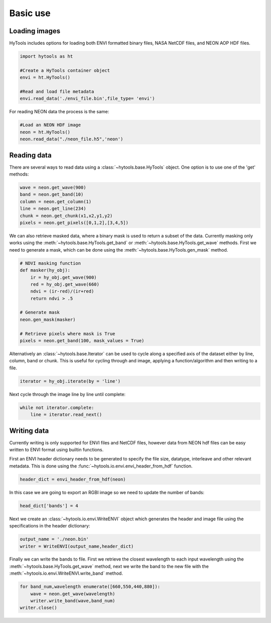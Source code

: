 .. _basics:

===========
 Basic use
===========


Loading images
==============

HyTools includes options for loading both ENVI formatted binary files, NASA NetCDF files,
and NEON AOP HDF files.

.. code-block:: python

   import hytools as ht

   #Create a HyTools container object 
   envi = ht.HyTools()

   #Read and load file metadata
   envi.read_data('./envi_file.bin',file_type= 'envi')

For reading NEON data the process is the same:

.. code-block:: python
		
   #Load an NEON HDF image
   neon = ht.HyTools()
   neon.read_data("./neon_file.h5",'neon')
     
  
Reading data
============

There are several ways to read data using a :class:`~hytools.base.HyTools` object. One option
is to use one of the 'get' methods:

.. code-block:: python

	wave = neon.get_wave(900)		
	band = neon.get_band(10)
	column = neon.get_column(1)
	line = neon.get_line(234)
	chunk = neon.get_chunk(x1,x2,y1,y2)
	pixels = neon.get_pixels([0,1,2],[3,4,5])
	
We can also retrieve masked data, where a binary mask is used to
return a subset of the data. Currently masking only works using the
:meth:`~hytools.base.HyTools.get_band` or
:meth:`~hytools.base.HyTools.get_wave` methods. First we need to
generate a mask, which can be done using the
:meth:`~hytools.base.HyTools.gen_mask` method.

.. code-block:: python

	# NDVI masking function	
	def masker(hy_obj):
	    ir = hy_obj.get_wave(900)
	    red = hy_obj.get_wave(660)
	    ndvi = (ir-red)/(ir+red)
	    return ndvi > .5	

	# Generate mask
	neon.gen_mask(masker)

	# Retrieve pixels where mask is True
	pixels = neon.get_band(100, mask_values = True)
	

Alternatively an :class:`~hytools.base.Iterator` can be used to cycle along a
specified axis of the dataset either by line, column, band or
chunk. This is useful for cycling through and image, applying
a function/algorithm and then writing to a file.

.. code-block:: python
		
   iterator = hy_obj.iterate(by = 'line')

Next cycle through the image line by line until complete:

.. code-block:: python
		
   while not iterator.complete:  
       line = iterator.read_next() 


Writing data
============

Currently writing is only supported for ENVI files and NetCDF files, however data from
NEON hdf files can be easy written to ENVI format using builtin
functions.

First an ENVI header dictionary needs to be generated to specify the
file size, datatype, interleave and other relevant metadata. This is
done using the :func:`~hytools.io.envi.envi_header_from_hdf` function.

.. code-block:: python

    header_dict = envi_header_from_hdf(neon)

In this case we are going to export an RGBI image so we need to update
the number of bands:

.. code-block:: python

   head_dict['bands'] = 4
    
Next we create an :class:`~hytools.io.envi.WriteENVI` object which
generates the header and image file using the specifications in the
header dictionary:

.. code-block:: python

    output_name = './neon.bin'
    writer = WriteENVI(output_name,header_dict)

Finally we can write the bands to file. First we retrieve the closest
wavelength to each input wavelength using the
:meth:`~hytools.base.HyTools.get_wave` method, next we write the band
to the new file with the :meth:`~hytools.io.envi.WriteENVI.write_band`
method.

.. code-block:: python

   for band_num,wavelength enumerate([660,550,440,880]):
       wave = neon.get_wave(wavelength)
       writer.write_band(wave,band_num)
   writer.close()
		










